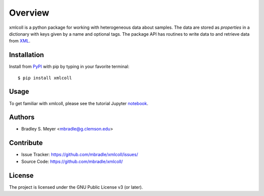 Overview
========

xmlcoll is a python package for working with heterogeneous data about samples.
The data are stored as `properties` in a dictionary with keys given by a
name and optional tags.  The package API has routines to write data to and
retrieve data from `XML <https://www.w3.org/XML/>`_.

Installation
------------

Install from `PyPI <https://pypi.org/project/xmlcoll>`_ with pip by typing
in your favorite terminal::

    $ pip install xmlcoll

Usage
-----

To get familiar with xmlcoll, please see the tutorial Jupyter
`notebook <https://github.com/mbradle/xmlcoll_tutorial>`_.

Authors
-------

- Bradley S. Meyer <mbradle@g.clemson.edu>

Contribute
----------

- Issue Tracker: `<https://github.com/mbradle/xmlcoll/issues/>`_
- Source Code: `<https://github.com/mbradle/xmlcoll/>`_

License
-------

The project is licensed under the GNU Public License v3 (or later).


